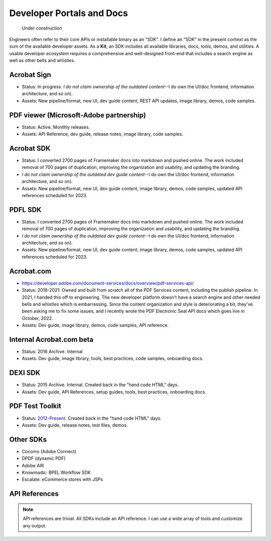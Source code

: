 
******************************************************
Developer Portals and Docs
******************************************************

.. figure:: images/uc2.gif
   :scale: 50%

   Under construction


Engineers often refer to their core APIs or installable binary as an "SDK". I define an "SDK" in the present context as the sum of the available developer assets. As a **Kit**, an SDK includes all available libraries, docs, tools, demos, and utilities. A usable developer ecosystem requires a comprehensive and well-designed front-end that includes a search engine as well as other bells and whistles. 

Acrobat Sign
==========================

* Status: In progress. *I do not claim ownership of the outdated content*--I do own the UI/doc frontend, information architecture, and so on). 
* Assets: New pipeline/format, new UI, dev guide content, REST API updates, image library, demos, code samples.

.. raw:: html

   <img src="_images/signsdk.png" class="thumbnail" height="10%" width="10%" /> 

PDF viewer (Microsoft-Adobe partnership)
===============================================

* Status: Active. Monthly releases.
* Assets: API Reference, dev guide, release notes, image library, code samples.

.. raw:: html

   <img src="_images/t5.png" class="thumbnail" height="10%" width="10%" /> 

Acrobat SDK
===========================

* Status: I converted 2700 pages of Framemaker docs into markdown and pushed online. The work included removal of 700 pages of duplication, improving the organization and usability, and updating the branding. 
*  *I do not claim ownership of the outdated dev guide content*--I do own the UI/doc frontend, information architecture, and so on). 
* Assets: New pipeline/format, new UI, dev guide content, image library, demos, code samples, updated API references scheduled for 2023.

.. raw:: html

   <img src="_images/acrobatsdk.png" class="thumbnail" height="10%" width="10%" /> 

PDFL SDK
====================

* Status: I converted 2700 pages of Framemaker docs into markdown and pushed online. The work included removal of 700 pages of duplication, improving the organization and usability, and updating the branding. 
*  *I do not claim ownership of the outdated dev guide content*--I do own the UI/doc frontend, information architecture, and so on). 
* Assets: New pipeline/format, new UI, dev guide content, image library, demos, code samples, updated API references scheduled for 2023.

.. raw:: html

   <img src="_images/pdflsdk.png" class="thumbnail" height="10%" width="10%" /> 

Acrobat.com
==========================

* https://developer.adobe.com/document-services/docs/overview/pdf-services-api/
* Status: 2018-2021: Owned and built from scratch all of the PDF Services content, including the publish pipeline. In 2021, I handed this off to engineering. The new developer platform doesn't have a search engine  and other needed bells and whistles which is embarrassing. Since the content organization and style is deteriorating a bit, they've been asking me to fix some issues,  and I recently wrote the PDF Electronic Seal API docs which goes live in October, 2022. 
* Assets: Dev guide, image library, demos, code samples, API reference.

.. raw:: html

   <img src="_images/acomsdk.png" class="thumbnail" height="10%" width="10%" /> 

Internal Acrobat.com beta
==================================

* Status: 2016 Archive. Internal
* Assets: Dev guide, image library, tools, best  practices, code samples, onboarding docs.

.. raw:: html

   <img src="_images/acominternal.png" class="thumbnail" height="10%" width="10%" /> 

DEXI SDK
================================

* Status: 2015 Archive. Internal. Created back in the "hand code HTML" days.
* Assets: Dev guide, API References, setup guides, tools, best practices, onboarding docs.

.. raw:: html

   <img src="_images/dexisdk.png" class="thumbnail" height="10%" width="10%" /> 


PDF Test Toolkit
======================================

* Status: `2012-Present <https://www.adobe.com/devnet-docs/acrobatetk/tools/Labs/aptt.html#downloads>`_. Created back in the "hand code HTML" days.
* Assets: Dev guide, release notes, test files, demos.

.. raw:: html

   <img src="_images/appt.png" class="thumbnail" height="10%" width="10%" /> 

Other SDKs
=====================================

* Cocomo (Adobe Connect)
* DPDF (dynamic PDF)
* Adobe AIR
* Knowmadic: BPEL Workflow SDK
* Escalate: eCommerce stores with JSPs

API References
=============================

.. note:: API references are trivial. All SDKs include an API reference. I can use a wide array of tools and customize any output. 

